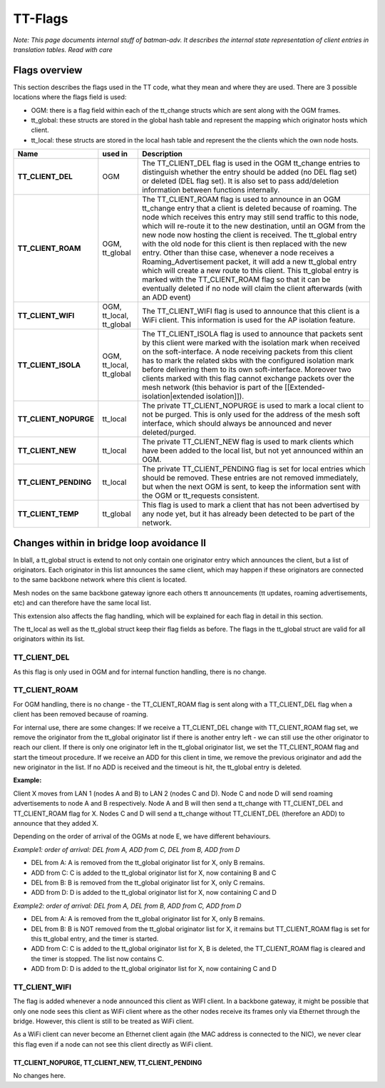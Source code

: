 TT-Flags
========

*Note: This page documents internal stuff of batman-adv. It describes
the internal state representation of client entries in translation
tables. Read with care*

Flags overview
--------------

This section describes the flags used in the TT code, what they mean and
where they are used. There are 3 possible locations where the flags
field is used:

* OGM: there is a flag field within each of the tt\_change structs
  which are sent along with the OGM frames.
* tt\_global: these structs are stored in the global hash table and
  represent the mapping which originator hosts which client.
* tt\_local: these structs are stored in the local hash table and
  represent the the clients which the own node hosts.

.. list-table::
   :stub-columns: 1
   :header-rows: 1


   * - Name
     - used in
     - Description
   * - TT\_CLIENT\_DEL
     - OGM
     - The TT\_CLIENT\_DEL flag is used in the OGM tt\_change entries to distinguish whether the entry should be added (no DEL flag set) or deleted (DEL flag set).
       It is also set to pass add/deletion information between functions internally.
   * - TT\_CLIENT\_ROAM
     - OGM, tt\_global
     - The TT\_CLIENT\_ROAM flag is used to announce in an OGM tt\_change entry that a client is deleted because of roaming. The node which receives this entry may still send traffic to this node, which will re-route it to the new destination, until an OGM from the new node now hosting the client is received. The tt\_global entry with the old node for this client is then replaced with the new entry.
       Other than thise case, whenever a node receives a Roaming\_Advertisement packet, it will add a new tt\_global entry which will create a new route to this client. This tt\_global entry is marked with the TT\_CLIENT\_ROAM flag so that it can be eventually deleted if no node will claim the client afterwards (with an ADD event)
   * - TT\_CLIENT\_WIFI
     - OGM, tt\_local, tt\_global
     - The TT\_CLIENT\_WIFI flag is used to announce that this client is a WiFi client. This information is used for the AP isolation feature.
   * - TT\_CLIENT\_ISOLA
     - OGM, tt\_local, tt\_global
     - The TT\_CLIENT\_ISOLA flag is used to announce that packets sent by this client were marked with the isolation mark when received on the soft-interface. A node receiving packets from this client has to mark the related skbs with the configured isolation mark before delivering them to its own soft-interface. Moreover two clients marked with this flag cannot exchange packets over the mesh network (this behavior is part of the [[Extended-isolation\|extended isolation]]).
   * - TT\_CLIENT\_NOPURGE
     - tt\_local
     - The private TT\_CLIENT\_NOPURGE is used to mark a local client to not be purged. This is only used for the address of the mesh soft interface, which should always be announced and never deleted/purged.
   * - TT\_CLIENT\_NEW
     - tt\_local
     - The private TT\_CLIENT\_NEW flag is used to mark clients which have been added to the local list, but not yet announced within an OGM.
   * - TT\_CLIENT\_PENDING
     - tt\_local
     - The private TT\_CLIENT\_PENDING flag is set for local entries which should be removed. These entries are not removed immediately, but when the next OGM is sent, to keep the information sent with the OGM or tt\_requests consistent.
   * - TT\_CLIENT\_TEMP
     - tt\_global
     - This flag is used to mark a client that has not been advertised by any node yet, but it has already been detected to be part of the network.

Changes within in bridge loop avoidance II
------------------------------------------

In blaII, a tt\_global struct is extend to not only contain one
originator entry which announces the client, but a list of originators.
Each originator in this list announces the same client, which may happen
if these originators are connected to the same backbone network where
this client is located.

Mesh nodes on the same backbone gateway ignore each others tt
announcements (tt updates, roaming advertisements, etc) and can
therefore have the same local list.

This extension also affects the flag handling, which will be explained
for each flag in detail in this section.

The tt\_local as well as the tt\_global struct keep their flag fields as
before. The flags in the tt\_global struct are valid for all originators
within its list.

TT\_CLIENT\_DEL
~~~~~~~~~~~~~~~

As this flag is only used in OGM and for internal function handling,
there is no change.

TT\_CLIENT\_ROAM
~~~~~~~~~~~~~~~~

For OGM handling, there is no change - the TT\_CLIENT\_ROAM flag is sent
along with a TT\_CLIENT\_DEL flag when a client has been removed because
of roaming.

For internal use, there are some changes: If we receive a
TT\_CLIENT\_DEL change with TT\_CLIENT\_ROAM flag set, we remove the
originator from the tt\_global originator list if there is another entry
left - we can still use the other originator to reach our client. If
there is only one originator left in the tt\_global originator list, we
set the TT\_CLIENT\_ROAM flag and start the timeout procedure. If we
receive an ADD for this client in time, we remove the previous
originator and add the new originator in the list. If no ADD is received
and the timeout is hit, the tt\_global entry is deleted.

**Example:**

|image0|

Client X moves from LAN 1 (nodes A and B) to LAN 2 (nodes C and D). Node
C and node D will send roaming advertisements to node A and B
respectively. Node A and B will then send a tt\_change with
TT\_CLIENT\_DEL and TT\_CLIENT\_ROAM flag for X. Nodes C and D will send
a tt\_change without TT\_CLIENT\_DEL (therefore an ADD) to announce that
they added X.

Depending on the order of arrival of the OGMs at node E, we have
different behaviours.

*Example1: order of arrival: DEL from A, ADD from C, DEL from B, ADD
from D*

* DEL from A: A is removed from the tt\_global originator list for X,
  only B remains.
* ADD from C: C is added to the tt\_global originator list for X, now
  containing B and C
* DEL from B: B is removed from the tt\_global originator list for X,
  only C remains.
* ADD from D: D is added to the tt\_global originator list for X, now
  containing C and D

*Example2: order of arrival: DEL from A, DEL from B, ADD from C, ADD
from D*

* DEL from A: A is removed from the tt\_global originator list for X,
  only B remains.
* DEL from B: B is NOT removed from the tt\_global originator list
  for X, it remains but TT\_CLIENT\_ROAM flag is set for this tt\_global
  entry, and the timer is started.
* ADD from C: C is added to the tt\_global originator list for X, B
  is deleted, the TT\_CLIENT\_ROAM flag is cleared and the timer is
  stopped. The list now contains C.
* ADD from D: D is added to the tt\_global originator list for X, now
  containing C and D

TT\_CLIENT\_WIFI
~~~~~~~~~~~~~~~~

The flag is added whenever a node announced this client as WIFI client.
In a backbone gateway, it might be possible that only one node sees this
client as WiFi client where as the other nodes receive its frames only
via Ethernet through the bridge. However, this client is still to be
treated as WiFi client.

As a WiFi client can never become an Ethernet client again (the MAC
address is connected to the NIC), we never clear this flag even if a
node can not see this client directly as WiFi client.

TT\_CLIENT\_NOPURGE, TT\_CLIENT\_NEW, TT\_CLIENT\_PENDING
^^^^^^^^^^^^^^^^^^^^^^^^^^^^^^^^^^^^^^^^^^^^^^^^^^^^^^^^^

No changes here.

.. |image0| image:: roaming.svg

